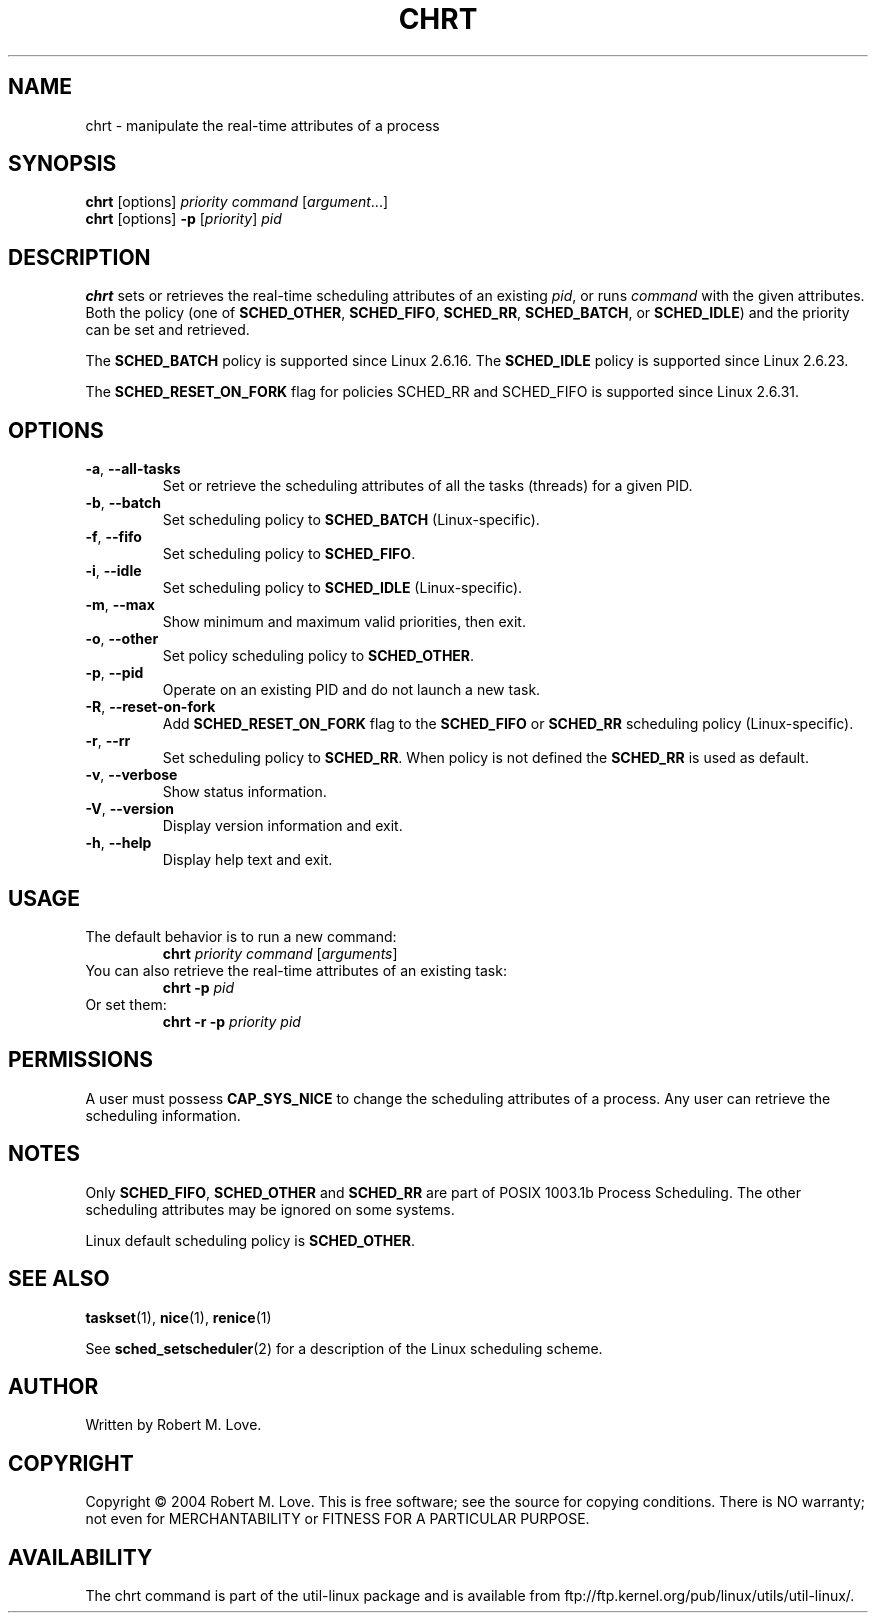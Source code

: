 .\" chrt(1) manpage
.\"
.\" Copyright (C) 2004 Robert Love
.\"
.\" This is free documentation; you can redistribute it and/or
.\" modify it under the terms of the GNU General Public License,
.\" version 2, as published by the Free Software Foundation.
.\"
.\" The GNU General Public License's references to "object code"
.\" and "executables" are to be interpreted as the output of any
.\" document formatting or typesetting system, including
.\" intermediate and printed output.
.\"
.\" This manual is distributed in the hope that it will be useful,
.\" but WITHOUT ANY WARRANTY; without even the implied warranty of
.\" MERCHANTABILITY or FITNESS FOR A PARTICULAR PURPOSE.  See the
.\" GNU General Public License for more details.
.\"
.\" You should have received a copy of the GNU General Public License along
.\" with this program; if not, write to the Free Software Foundation, Inc.,
.\" 51 Franklin Street, Fifth Floor, Boston, MA 02110-1301 USA.
.\"
.\" 2002-05-11 Robert Love <rml@tech9.net>
.\" 	Initial version
.\"
.TH CHRT 1 "August 2014" "util-linux" "User Commands"
.SH NAME
chrt \- manipulate the real-time attributes of a process
.SH SYNOPSIS
.B chrt
[options]
.IR priority\ command\  [ argument ...]
.br
.B chrt
[options]
.B \-p
.RI [ priority ]\  pid
.SH DESCRIPTION
.PP
.B chrt
sets or retrieves the real-time scheduling attributes of an existing \fIpid\fR,
or runs \fIcommand\fR with the given attributes.  Both the policy (one of
.BR SCHED_OTHER ,
.BR SCHED_FIFO ,
.BR SCHED_RR ,
.BR SCHED_BATCH ,
or
.BR SCHED_IDLE )
and the priority can be set and retrieved.
.PP
The
.BR SCHED_BATCH
policy is supported since Linux 2.6.16.  The
.BR SCHED_IDLE
policy is supported since Linux 2.6.23.
.PP
The
.BR SCHED_RESET_ON_FORK
flag for policies SCHED_RR and SCHED_FIFO is supported
since Linux 2.6.31.
.SH OPTIONS
.TP
.BR -a ,\  --all-tasks
Set or retrieve the scheduling attributes of all the tasks (threads) for a
given PID.
.TP
.BR -b ,\  --batch
Set scheduling policy to
.B SCHED_BATCH
(Linux-specific).
.TP
.BR -f ,\  --fifo
Set scheduling policy to
.BR SCHED_FIFO .
.TP
.BR -i ,\  --idle
Set scheduling policy to
.B SCHED_IDLE
(Linux-specific).
.TP
.BR -m ,\  --max
Show minimum and maximum valid priorities, then exit.
.TP
.BR -o ,\  --other
Set policy scheduling policy to
.BR SCHED_OTHER .
.TP
.BR -p ,\  --pid
Operate on an existing PID and do not launch a new task.
.TP
.BR -R ,\  --reset-on-fork
Add
.B SCHED_RESET_ON_FORK
flag to the
.B SCHED_FIFO
or
.B SCHED_RR
scheduling policy (Linux-specific).
.TP
.BR -r ,\  --rr
Set scheduling policy to
.BR SCHED_RR .
When policy is not defined the
.B SCHED_RR
is used as default.
.TP
.BR -v ,\  --verbose
Show status information.
.TP
.BR -V ,\  --version
Display version information and exit.
.TP
.BR -h ,\  --help
Display help text and exit.
.SH USAGE
.TP
The default behavior is to run a new command:
.B chrt
.I priority
.IR command\  [ arguments ]
.TP
You can also retrieve the real-time attributes of an existing task:
.B chrt \-p
.I pid
.TP
Or set them:
.B chrt \-r \-p
.I priority pid
.SH PERMISSIONS
A user must possess
.BR CAP_SYS_NICE
to change the scheduling attributes of a process.  Any user can retrieve the
scheduling information.
.SH NOTES
Only
.BR SCHED_FIFO ,
.BR SCHED_OTHER
and
.BR SCHED_RR
are part of POSIX 1003.1b Process Scheduling. The other scheduling attributes
may be ignored on some systems.
.P
Linux default scheduling policy is
.BR SCHED_OTHER .
.SH SEE ALSO
.BR taskset (1),
.BR nice (1),
.BR renice (1)
.sp
See
.BR sched_setscheduler (2)
for a description of the Linux scheduling scheme.
.SH AUTHOR
Written by Robert M. Love.
.SH COPYRIGHT
Copyright \(co 2004 Robert M. Love.
This is free software; see the source for copying conditions.  There is NO
warranty; not even for MERCHANTABILITY or FITNESS FOR A PARTICULAR PURPOSE.
.SH AVAILABILITY
The chrt command is part of the util-linux package and is available from
ftp://ftp.kernel.org/pub/linux/utils/util-linux/.
